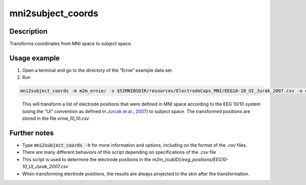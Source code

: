 .. _mni2subject_coords_docs:

mni2subject_coords
===================

Description
------------

Transforms coordinates from MNI space to subject space.

Usage example
---------------

1. Open a terminal and go to the directory of the “Ernie” example data set.
2. Run

.. code-block:: bash

 mni2subject_coords -m m2m_ernie/ -s $SIMNIBSDIR/resources/ElectrodeCaps_MNI/EEG10-10_UI_Jurak_2007.csv -o ernie_10_10.csv

\
  This will transform a list of electrode positions that were defined in MNI space according to the EEG 10/10 system (using the “UI” convention as defined in `Jurcak et al., 2007 <https://doi.org/10.1016/j.neuroimage.2006.09.024>`_) to subject space. The transformed positions are stored in the file *ernie_10_10.csv*.

Further notes
---------------

* Type :code:`mni2subject_coords -h` for more information and options, including on the format of the *.csv* files.
* There are many different behaviors of this script depending on specifications of the *.csv* file
* This script is used to determine the electrode positions in the *m2m_{subID}/eeg_positions/EEG10-10_UI_Jurak_2007.csv*
* When transforming electrode positions, the results are always projected to the skin after the transformation.


